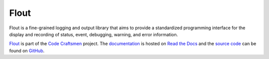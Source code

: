 ..  sphinx-include-summary-start

=====
Flout
=====

Flout is a fine-grained logging and output library that aims to
provide a standardized programming interface for the display and
recording of status, event, debugging, warning, and error information.

`Flout`_ is part of the `Code Craftsmen`_ project.  The
`documentation`_ is hosted on `Read the Docs`_ and the `source code`_
can be found on `GitHub`_.

.. _Flout: https://www.codecraftsmen.org/software.html#flout
.. _Code Craftsmen: https://www.codecraftsmen.org
.. _documentation: https://flout.readthedocs.io
.. _Read the Docs: https://www.codecraftsmen.org/foundation.html#read-the-docs
.. _source code: https://github.com/codecraftingtools/flout
.. _GitHub: https://www.codecraftsmen.org/foundation.html#github

..  sphinx-include-summary-end
